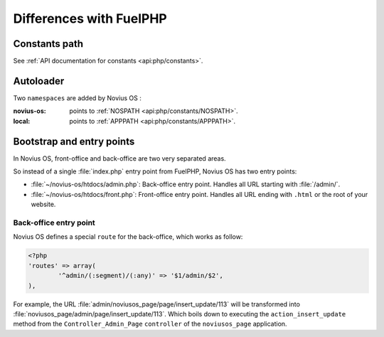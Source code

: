 Differences with FuelPHP
########################

Constants path
**************

See :ref:`API documentation for constants <api:php/constants>`.

Autoloader
**********

Two ``namespaces`` are added by Novius OS :

:novius-os: points to :ref:`NOSPATH <api:php/constants/NOSPATH>`.
:local: points to :ref:`APPPATH <api:php/constants/APPPATH>`.

Bootstrap and entry points
**************************

In Novius OS, front-office and back-office are two very separated areas.

So instead of a single :file:`index.php` entry point from FuelPHP, Novius OS has two entry points:

* :file:`~/novius-os/htdocs/admin.php`: Back-office entry point. Handles all URL starting with :file:`/admin/`.
* :file:`~/novius-os/htdocs/front.php`: Front-office entry point. Handles all URL ending with ``.html`` or the root of your website.

Back-office entry point
=======================

Novius OS defines a special ``route`` for the back-office, which works as follow:

.. code-block:: php

	<?php
	'routes' => array(
		'^admin/(:segment)/(:any)' => '$1/admin/$2',
	),



For example, the URL :file:`admin/noviusos_page/page/insert_update/113` will be transformed into :file:`noviusos_page/admin/page/insert_update/113`.
Which boils down to executing the ``action_insert_update`` method from the ``Controller_Admin_Page`` ``controller`` of the ``noviusos_page`` application.

.. seealso::

	`FuelPHP's documentation about routing <http://fuelphp.com/docs/general/routing.html>`__.
